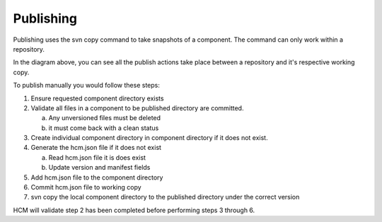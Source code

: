 Publishing
----------

Publishing uses the svn copy command to take snapshots of a component.
The command can only work within a repository.

In the diagram above, you can see all the publish actions take place between a repository and it's respective working copy.

To publish manually you would follow these steps:

.. image:: img/publish.png

1.  Ensure requested component directory exists

2.  Validate all files in a component to be published directory are committed.

    a.  Any unversioned files must be deleted
    b.  it must come back with a clean status

3.  Create individual component directory in component directory if it does not exist.

4.  Generate the hcm.json file if it does not exist

    a.  Read hcm.json file it is does exist
    b.  Update version and manifest fields

5.  Add hcm.json file to the component directory

6.  Commit hcm.json file to working copy

7.  svn copy the local component directory to the published directory under the correct version

HCM will validate step 2 has been completed before performing steps 3 through 6.
